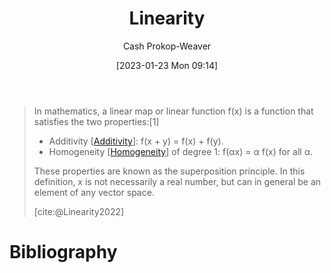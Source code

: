 :PROPERTIES:
:ID:       5180515a-c694-49fb-ac2e-9718fe501f38
:ROAM_REFS: [cite:@Linearity2022]
:LAST_MODIFIED: [2024-02-05 Mon 08:37]
:ROAM_ALIASES: "Superposition principle"
:END:
#+title: Linearity
#+hugo_custom_front_matter: :slug "5180515a-c694-49fb-ac2e-9718fe501f38"
#+author: Cash Prokop-Weaver
#+date: [2023-01-23 Mon 09:14]
#+filetags: :concept:

#+begin_quote
In mathematics, a linear map or linear function f(x) is a function that satisfies the two properties:[1]

- Additivity [[[id:f6380c56-884c-475d-9a44-d000f2e813d2][Additivity]]]: f(x + y) = f(x) + f(y).
- Homogeneity [[[id:65f61fff-628e-484a-baf5-785b37f7f28e][Homogeneity]]] of degree 1: f(αx) = α f(x) for all α.

These properties are known as the superposition principle. In this definition, x is not necessarily a real number, but can in general be an element of any vector space.

[cite:@Linearity2022]
#+end_quote

* Flashcards :noexport:
** Definition :fc:
:PROPERTIES:
:ID:       b71eceb0-db22-4bef-819f-1d9b90492846
:ANKI_NOTE_ID: 1640627884644
:FC_CREATED: 2021-12-27T17:58:04Z
:FC_TYPE:  double
:END:
:REVIEW_DATA:
| position | ease | box | interval | due                  |
|----------+------+-----+----------+----------------------|
| back     | 2.05 |   0 |     0.00 | 2024-02-05T16:37:41Z |
| front    | 2.35 |   6 |    73.77 | 2024-03-23T10:36:02Z |
:END:

[[id:5180515a-c694-49fb-ac2e-9718fe501f38][Superposition principle]]

*** Back

For all linear systems, the net response caused by two or more stimuli is the sum of the responses that would have been caused by each stimuli individually.

*** Source
[cite:@SuperpositionPrinciple2022]

** Definition :fc:
:PROPERTIES:
:ID:       b0cfeb40-aecf-41cc-8e30-4eea2dd4310c
:ANKI_NOTE_ID: 1640627864299
:FC_CREATED: 2021-12-27T17:57:44Z
:FC_TYPE:  double
:END:
:REVIEW_DATA:
| position | ease | box | interval | due                  |
|----------+------+-----+----------+----------------------|
| back     | 2.20 |  13 |   579.48 | 2025-06-01T02:39:59Z |
| front    | 1.60 |   9 |   164.63 | 2024-04-28T06:30:08Z |
:END:

[[id:5180515a-c694-49fb-ac2e-9718fe501f38][Linearity]]

*** Back
A property of a function which satisfies the properties of:

- [[id:f6380c56-884c-475d-9a44-d000f2e813d2][Additivity]]
- [[id:65f61fff-628e-484a-baf5-785b37f7f28e][Homogeneity]] of degree one.

*** Source
[cite:@Linearity2022]
* Bibliography
#+print_bibliography:
